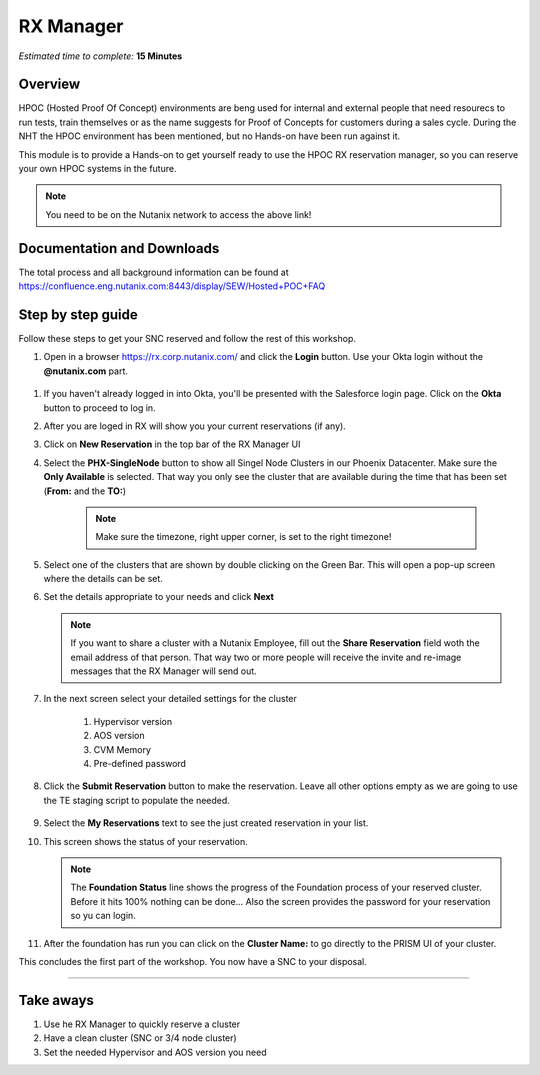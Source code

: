 .. _snc_rx:

----------------------
RX Manager
----------------------

*Estimated time to complete:* **15 Minutes**

Overview
--------

HPOC (Hosted Proof Of Concept) environments are beng used for internal and external people that need resourecs to run tests, train themselves or as the name suggests for Proof of Concepts for customers during a sales cycle. During the NHT the HPOC environment has been mentioned, but no Hands-on have been run against it.

This module is to provide a Hands-on to get yourself ready to use the HPOC RX reservation manager, so you can reserve your own HPOC systems in the future.

.. note::
	
	You need to be on the Nutanix network to access the above link!

Documentation and Downloads
-----------

The total process and all background information can be found at https://confluence.eng.nutanix.com:8443/display/SEW/Hosted+POC+FAQ

Step by step guide
-----------

Follow these steps to get your SNC reserved and follow the rest of this workshop.

#. Open in a browser https://rx.corp.nutanix.com/ and click the **Login** button. Use your Okta login without the **\@nutanix.com** part.

.. figure:: images/01.png

#. If you haven't already logged in into Okta, you'll be presented with the Salesforce login page. Click on the **Okta** button to proceed to log in.
#. After you are loged in RX will show you your current reservations (if any).
#. Click on **New Reservation** in the top bar of the RX Manager UI
#. Select the **PHX-SingleNode** button to show all Singel Node Clusters in our  Phoenix Datacenter. Make sure the **Only Available** is selected. That way you only see the cluster that are available during the time that has been set (**From:** and the **TO:**)

	.. note::

		Make sure the timezone, right upper corner, is set to the right timezone!

#. Select one of the clusters that are shown by double clicking on the Green Bar. This will open a pop-up screen where the details can be set.
#. Set the details appropriate to your needs and click **Next**
   
   .. note::

   		If you want to share a cluster with a Nutanix Employee, fill out the **Share Reservation** field woth the email address of that person. That way two or more people will receive the invite and re-image messages that the RX Manager will send out.

#. In the next screen select your detailed settings for the cluster

     #) Hypervisor version
     #) AOS version
     #) CVM Memory
     #) Pre-defined password
        
#. Click the **Submit Reservation** button to make the reservation. Leave all other options empty as we are going to use the TE staging script to populate the needed.
   
   .. figure:: images/03.png

#. Select the **My Reservations** text to see the just created reservation in your list.
#. This screen shows the status of your reservation.

   .. figure:: images/04.png

   .. note::

   		The **Foundation Status** line shows the progress of the Foundation process of your reserved cluster. Before it hits 100% nothing can be done... Also the screen provides the password for your reservation so yu can login. 

#. After the foundation has run you can click on the **Cluster Name:** to go directly to the PRISM UI of your cluster.
   


This concludes the first part of the workshop. You now have a SNC to your disposal.

----

Take aways
----------

#. Use he RX Manager to quickly reserve a cluster
#. Have a clean cluster (SNC or 3/4 node cluster)
#. Set the needed Hypervisor and AOS version you need